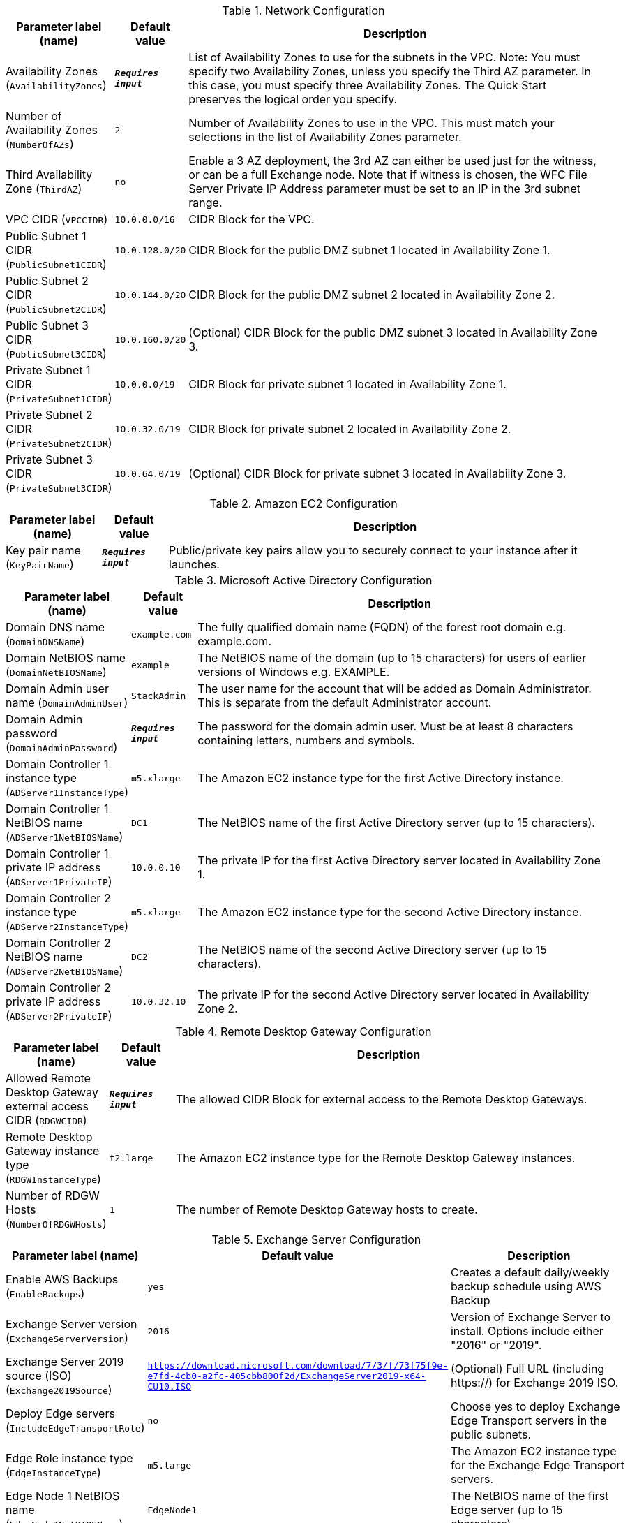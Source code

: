 
.Network Configuration
[width="100%",cols="16%,11%,73%",options="header",]
|===
|Parameter label (name) |Default value|Description|Availability Zones
(`AvailabilityZones`)|`**__Requires input__**`|List of Availability Zones to use for the subnets in the VPC. Note: You must specify two Availability Zones, unless you specify the Third AZ parameter. In this case, you must specify three Availability Zones. The Quick Start preserves the logical order you specify.|Number of Availability Zones
(`NumberOfAZs`)|`2`|Number of Availability Zones to use in the VPC. This must match your selections in the list of Availability Zones parameter.|Third Availability Zone
(`ThirdAZ`)|`no`|Enable a 3 AZ deployment, the 3rd AZ can either be used just for the witness, or can be a full Exchange node. Note that if witness is chosen, the WFC File Server Private IP Address parameter must be set to an IP in the 3rd subnet range.|VPC CIDR
(`VPCCIDR`)|`10.0.0.0/16`|CIDR Block for the VPC.|Public Subnet 1 CIDR
(`PublicSubnet1CIDR`)|`10.0.128.0/20`|CIDR Block for the public DMZ subnet 1 located in Availability Zone 1.|Public Subnet 2 CIDR
(`PublicSubnet2CIDR`)|`10.0.144.0/20`|CIDR Block for the public DMZ subnet 2 located in Availability Zone 2.|Public Subnet 3 CIDR
(`PublicSubnet3CIDR`)|`10.0.160.0/20`|(Optional) CIDR Block for the public DMZ subnet 3 located in Availability Zone 3.|Private Subnet 1 CIDR
(`PrivateSubnet1CIDR`)|`10.0.0.0/19`|CIDR Block for private subnet 1 located in Availability Zone 1.|Private Subnet 2 CIDR
(`PrivateSubnet2CIDR`)|`10.0.32.0/19`|CIDR Block for private subnet 2 located in Availability Zone 2.|Private Subnet 3 CIDR
(`PrivateSubnet3CIDR`)|`10.0.64.0/19`|(Optional) CIDR Block for private subnet 3 located in Availability Zone 3.
|===
.Amazon EC2 Configuration
[width="100%",cols="16%,11%,73%",options="header",]
|===
|Parameter label (name) |Default value|Description|Key pair name
(`KeyPairName`)|`**__Requires input__**`|Public/private key pairs allow you to securely connect to your instance after it launches.
|===
.Microsoft Active Directory Configuration
[width="100%",cols="16%,11%,73%",options="header",]
|===
|Parameter label (name) |Default value|Description|Domain DNS name
(`DomainDNSName`)|`example.com`|The fully qualified domain name (FQDN) of the forest root domain e.g. example.com.|Domain NetBIOS name
(`DomainNetBIOSName`)|`example`|The NetBIOS name of the domain (up to 15 characters) for users of earlier versions of Windows e.g. EXAMPLE.|Domain Admin user name
(`DomainAdminUser`)|`StackAdmin`|The user name for the account that will be added as Domain Administrator. This is separate from the default Administrator account.|Domain Admin password
(`DomainAdminPassword`)|`**__Requires input__**`|The password for the domain admin user. Must be at least 8 characters containing letters, numbers and symbols.|Domain Controller 1 instance type
(`ADServer1InstanceType`)|`m5.xlarge`|The Amazon EC2 instance type for the first Active Directory instance.|Domain Controller 1 NetBIOS name
(`ADServer1NetBIOSName`)|`DC1`|The NetBIOS name of the first Active Directory server (up to 15 characters).|Domain Controller 1 private IP address
(`ADServer1PrivateIP`)|`10.0.0.10`|The private IP for the first Active Directory server located in Availability Zone 1.|Domain Controller 2 instance type
(`ADServer2InstanceType`)|`m5.xlarge`|The Amazon EC2 instance type for the second Active Directory instance.|Domain Controller 2 NetBIOS name
(`ADServer2NetBIOSName`)|`DC2`|The NetBIOS name of the second Active Directory server (up to 15 characters).|Domain Controller 2 private IP address
(`ADServer2PrivateIP`)|`10.0.32.10`|The private IP for the second Active Directory server located in Availability Zone 2.
|===
.Remote Desktop Gateway Configuration
[width="100%",cols="16%,11%,73%",options="header",]
|===
|Parameter label (name) |Default value|Description|Allowed Remote Desktop Gateway external access CIDR
(`RDGWCIDR`)|`**__Requires input__**`|The allowed CIDR Block for external access to the Remote Desktop Gateways.|Remote Desktop Gateway instance type
(`RDGWInstanceType`)|`t2.large`|The Amazon EC2 instance type for the Remote Desktop Gateway instances.|Number of RDGW Hosts
(`NumberOfRDGWHosts`)|`1`|The number of Remote Desktop Gateway hosts to create.
|===
.Exchange Server Configuration
[width="100%",cols="16%,11%,73%",options="header",]
|===
|Parameter label (name) |Default value|Description|Enable AWS Backups
(`EnableBackups`)|`yes`|Creates a default daily/weekly backup schedule using AWS Backup|Exchange Server version
(`ExchangeServerVersion`)|`2016`|Version of Exchange Server to install. Options include either "2016" or "2019".|Exchange Server 2019 source (ISO)
(`Exchange2019Source`)|`https://download.microsoft.com/download/7/3/f/73f75f9e-e7fd-4cb0-a2fc-405cbb800f2d/ExchangeServer2019-x64-CU10.ISO`|(Optional) Full URL (including https://) for Exchange 2019 ISO.|Deploy Edge servers
(`IncludeEdgeTransportRole`)|`no`|Choose yes to deploy Exchange Edge Transport servers in the public subnets.|Edge Role instance type
(`EdgeInstanceType`)|`m5.large`|The Amazon EC2 instance type for the Exchange Edge Transport servers.|Edge Node 1 NetBIOS name
(`EdgeNode1NetBIOSName`)|`EdgeNode1`|The NetBIOS name of the first Edge server (up to 15 characters).|Edge Node 1 private IP address
(`EdgeNode1PrivateIP1`)|`10.0.128.12`|The primary private IP for the first Edge server located in Availability Zone 1.|Edge Node 2 NetBIOS name
(`EdgeNode2NetBIOSName`)|`EdgeNode2`|The NetBIOS name of the second Edge server (up to 15 characters).|Edge Node 2 private IP address
(`EdgeNode2PrivateIP1`)|`10.0.144.12`|The primary private IP for the second Edge server located in Availability Zone 1.|Enable or disable ReFS
(`EnableReFSVolumes`)|`true`|Choose false to format the data and log volumes on Exchange nodes using NTFS instead of ReFS.|Encrypt data volumes
(`EncryptDataVolumes`)|`false`|Choose true to encrypt the data and log volumes on Exchange nodes.|KMS key to encrypt volumes
(`EncryptionKmsKey`)|`**__Blank string__**`|(Optional) Specify the KMS encryption arn in format arn:aws:kms:[REGION]:[ACCOUNTNUMBER]:key/[GUID]. Leave blank to use default EBS encryption key.|Exchange Server volume IOPS
(`VolumeIops`)|`1000`|The provisioned IOPS for the Exchange Data and Logs volumes. This parameter is only applicable when Exchange Server Volume Type is set to "io2".|Exchange Server volume size (GiB)
(`VolumeSize`)|`500`|The volume size for the Exchange Data and Logs volumes.|Exchange Server volume type
(`VolumeType`)|`gp2`|The volume type for the Exchange Data and Logs volumes.
|===
.Load Balancer Configuration
[width="100%",cols="16%,11%,73%",options="header",]
|===
|Parameter label (name) |Default value|Description|Deploy Network Load Balancer
(`DeployLoadBalancer`)|`false`|Choose true to deploy a Network Load Balancer (NLB).|Network Load Balancer Certificate
(`CertificateArn`)|`**__Blank string__**`|(Conditional) If 'true' was chosen in Deploy Network Load Balancer option, specify the Certificate arn to be used by load balancer in arn:aws:acm:[REGION]:[ACCOUNTNUMBER]:certificate/[GUID] format.
|===
.Failover Cluster Configuration
[width="100%",cols="16%,11%,73%",options="header",]
|===
|Parameter label (name) |Default value|Description|Instance type for Exchange nodes
(`ExchangeNodeInstanceType`)|`r5.xlarge`|The Amazon EC2 instance type for the Exchange nodes.|Exchange Node 1 NetBIOS name
(`ExchangeNode1NetBIOSName`)|`ExchangeNode1`|The NetBIOS name of the first Exchange node (up to 15 characters).|Exchange Node 1 private IP address 1
(`ExchangeNode1PrivateIP1`)|`10.0.0.100`|The primary private IP for Exchange node 1.|Exchange Node 1 private IP address 2
(`ExchangeNode1PrivateIP2`)|`10.0.0.101`|The secondary private IP for Exchange node 1.|Exchange Node 2 NetBIOS name
(`ExchangeNode2NetBIOSName`)|`ExchangeNode2`|The NetBIOS name of the second Exchange node (up to 15 characters).|Exchange Node 2 private IP address 1
(`ExchangeNode2PrivateIP1`)|`10.0.32.100`|The primary private IP for Exchange node 2.|Exchange Node 2 private IP address 2
(`ExchangeNode2PrivateIP2`)|`10.0.32.101`|The secondary private IP for Exchange node 2.|Exchange Node 3 NetBIOS name
(`ExchangeNode3NetBIOSName`)|`ExchangeNode3`|(Optional) The NetBIOS name of the third Exchange node (up to 15 characters).|Exchange Node 3 private IP address 1
(`ExchangeNode3PrivateIP1`)|`10.0.64.100`|(Optional) The primary private IP for the Exchange node 3.|Exchange Node 3 private IP address 2
(`ExchangeNode3PrivateIP2`)|`10.0.64.101`|(Optional) The secondary private IP for the Exchange node 3.|File Server instance type
(`FileServerInstanceType`)|`t3.small`|The Amazon EC2 instance type for the file-share witness server.|File Server NetBIOS name
(`FileServerNetBIOSName`)|`FileServer`|The NetBIOS name of the file-share witness server (up to 15 characters).|File Server private IP address
(`FileServerPrivateIP`)|`10.0.0.200`|The primary private IP for the file-share witness server.
|===
.AWS Quick Start Configuration
[width="100%",cols="16%,11%,73%",options="header",]
|===
|Parameter label (name) |Default value|Description|Quick Start S3 bucket name
(`QSS3BucketName`)|`aws-quickstart`|The S3 bucket you’ve created for your copy of Quick Start assets, if you decide to customize or extend the Quick Start for your own use. The bucket name can include numbers, lowercase letters, uppercase letters, and hyphens, but should not start or end with a hyphen.|Quick Start S3 key prefix
(`QSS3KeyPrefix`)|`quickstart-microsoft-exchange/`|The S3 key name prefix used to simulate a folder for your copy of Quick Start assets, if you decide to customize or extend the Quick Start for your own use. This prefix can include numbers, lowercase letters, uppercase letters, hyphens, and forward slashes, but should not start or end with a forward slash (which is automatically added).|Quick Start S3 bucket region
(`QSS3BucketRegion`)|`us-east-1`|The AWS Region where the Quick Start S3 bucket (QSS3BucketName) is hosted. When using your own bucket, you must specify this value.
|===